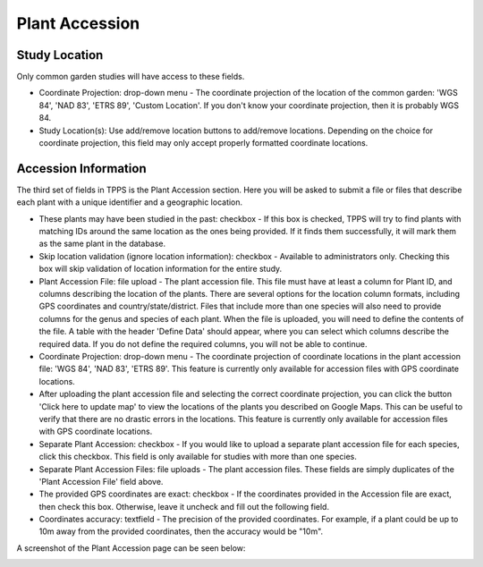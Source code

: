 ***************
Plant Accession
***************

Study Location
==============

Only common garden studies will have access to these fields.

* Coordinate Projection: drop-down menu - The coordinate projection of the location of the common garden: 'WGS 84', 'NAD 83', 'ETRS 89', 'Custom Location'. If you don't know your coordinate projection, then it is probably WGS 84.
* Study Location(s): Use add/remove location buttons to add/remove locations. Depending on the choice for coordinate projection, this field may only accept properly formatted coordinate locations.

Accession Information
=====================

The third set of fields in TPPS is the Plant Accession section. Here you will be asked to submit a file or files that describe each plant with a unique identifier and a geographic location.

* These plants may have been studied in the past: checkbox - If this box is checked, TPPS will try to find plants with matching IDs around the same location as the ones being provided. If it finds them successfully, it will mark them as the same plant in the database.
* Skip location validation (ignore location information): checkbox - Available to administrators only. Checking this box will skip validation of location information for the entire study.

* Plant Accession File: file upload - The plant accession file. This file must have at least a column for Plant ID, and columns describing the location of the plants. There are several options for the location column formats, including GPS coordinates and country/state/district. Files that include more than one species will also need to provide columns for the genus and species of each plant. When the file is uploaded, you will need to define the contents of the file. A table with the header 'Define Data' should appear, where you can select which columns describe the required data. If you do not define the required columns, you will not be able to continue.
* Coordinate Projection: drop-down menu - The coordinate projection of coordinate locations in the plant accession file: 'WGS 84', 'NAD 83', 'ETRS 89'. This feature is currently only available for accession files with GPS coordinate locations.
* After uploading the plant accession file and selecting the correct coordinate projection, you can click the button 'Click here to update map' to view the locations of the plants you described on Google Maps. This can be useful to verify that there are no drastic errors in the locations. This feature is currently only available for accession files with GPS coordinate locations.

* Separate Plant Accession: checkbox - If you would like to upload a separate plant accession file for each species, click this checkbox. This field is only available for studies with more than one species.
* Separate Plant Accession Files: file uploads - The plant accession files. These fields are simply duplicates of the 'Plant Accession File' field above.

* The provided GPS coordinates are exact: checkbox - If the coordinates provided in the Accession file are exact, then check this box. Otherwise, leave it uncheck and fill out the following field.
* Coordinates accuracy: textfield - The precision of the provided coordinates. For example, if a plant could be up to 10m away from the provided coordinates, then the accuracy would be "10m".

A screenshot of the Plant Accession page can be seen below:

.. image:: ../../../images/TPPS_accession.png


